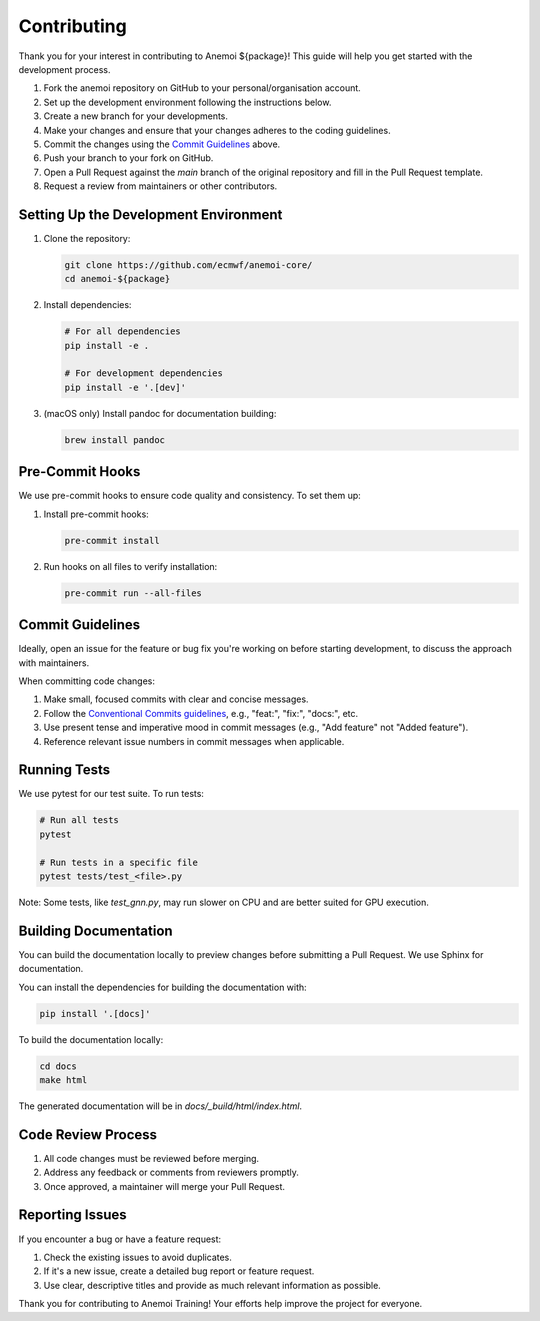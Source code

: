 ##############
 Contributing
##############

Thank you for your interest in contributing to Anemoi ${package}! This
guide will help you get started with the development process.

#. Fork the anemoi repository on GitHub to your personal/organisation 
   account.
#. Set up the development environment following the instructions below.
#. Create a new branch for your developments.
#. Make your changes and ensure that your changes adheres to the
   coding guidelines.
#. Commit the changes using the `Commit Guidelines`_ above.
#. Push your branch to your fork on GitHub.
#. Open a Pull Request against the `main` branch of the original
   repository and fill in the Pull Request template.
#. Request a review from maintainers or other contributors.


****************************************
 Setting Up the Development Environment
****************************************

#. Clone the repository:

   .. code:: bash

      git clone https://github.com/ecmwf/anemoi-core/
      cd anemoi-${package}

#. Install dependencies:

   .. code:: bash

      # For all dependencies
      pip install -e .

      # For development dependencies
      pip install -e '.[dev]'

#. (macOS only) Install pandoc for documentation building:

   .. code:: bash

      brew install pandoc

******************
 Pre-Commit Hooks
******************

We use pre-commit hooks to ensure code quality and consistency. To set
them up:

#. Install pre-commit hooks:

   .. code:: bash

      pre-commit install

#. Run hooks on all files to verify installation:

   .. code:: bash

      pre-commit run --all-files

*******************
 Commit Guidelines
*******************

Ideally, open an issue for the feature or bug fix you're working on
before starting development, to discuss the approach with maintainers.

When committing code changes:

#. Make small, focused commits with clear and concise messages.

#. Follow the `Conventional Commits guidelines
   <https://www.conventionalcommits.org/>`_, e.g., "feat:", "fix:",
   "docs:", etc.

#. Use present tense and imperative mood in commit messages (e.g., "Add
   feature" not "Added feature").

#. Reference relevant issue numbers in commit messages when applicable.

***************
 Running Tests
***************

We use pytest for our test suite. To run tests:

.. code:: bash

   # Run all tests
   pytest

   # Run tests in a specific file
   pytest tests/test_<file>.py

Note: Some tests, like `test_gnn.py`, may run slower on CPU and are
better suited for GPU execution.

************************
 Building Documentation
************************

You can build the documentation locally to preview changes before
submitting a Pull Request. We use Sphinx for documentation.

You can install the dependencies for building the documentation with:

.. code:: bash

   pip install '.[docs]'

To build the documentation locally:

.. code:: bash

   cd docs
   make html

The generated documentation will be in `docs/_build/html/index.html`.

*********************
 Code Review Process
*********************

#. All code changes must be reviewed before merging.
#. Address any feedback or comments from reviewers promptly.
#. Once approved, a maintainer will merge your Pull Request.

******************
 Reporting Issues
******************

If you encounter a bug or have a feature request:

#. Check the existing issues to avoid duplicates.
#. If it's a new issue, create a detailed bug report or feature request.
#. Use clear, descriptive titles and provide as much relevant
   information as possible.

Thank you for contributing to Anemoi Training! Your efforts help improve
the project for everyone.
